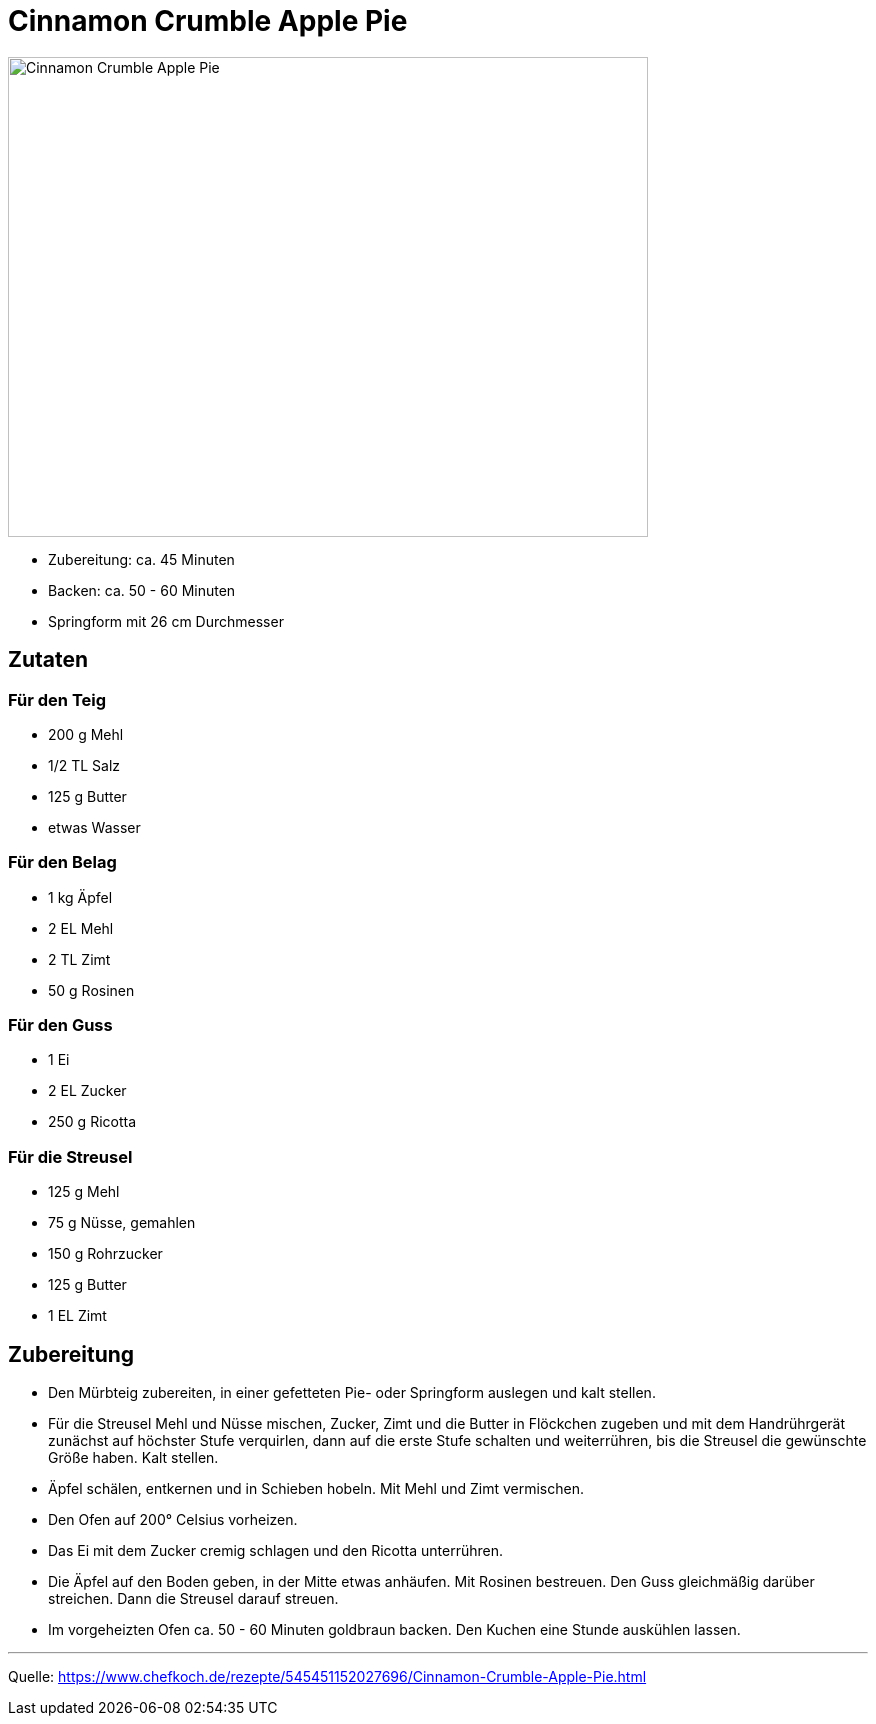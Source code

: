 = Cinnamon Crumble Apple Pie

image::./images/cinnamon_crumble_apple_pie.jpg[Cinnamon Crumble Apple Pie ,width=640,height=480]

* Zubereitung: ca. 45 Minuten
* Backen: ca. 50 - 60 Minuten
* Springform mit 26 cm Durchmesser   

== Zutaten
   

=== Für den Teig

* 200 g	Mehl
* 1/2 TL Salz
* 125 g	Butter
* etwas	Wasser

=== Für den Belag

* 1 kg Äpfel
* 2 EL Mehl
* 2 TL Zimt
* 50 g Rosinen

=== Für den Guss

* 1	Ei
* 2 EL Zucker
* 250 g	Ricotta

=== Für die Streusel

* 125 g	Mehl
* 75 g	Nüsse, gemahlen
* 150 g	Rohrzucker
* 125 g	Butter
* 1 EL Zimt


== Zubereitung

* Den Mürbteig zubereiten, in einer gefetteten Pie- oder Springform auslegen und kalt stellen.

* Für die Streusel Mehl und Nüsse mischen, Zucker, Zimt und die Butter in Flöckchen zugeben und mit dem Handrührgerät zunächst auf höchster Stufe verquirlen, dann auf die erste Stufe schalten und weiterrühren, bis die Streusel die gewünschte Größe haben. Kalt stellen.

* Äpfel schälen, entkernen und in Schieben hobeln. Mit Mehl und Zimt vermischen.

* Den Ofen auf 200° Celsius vorheizen.

* Das Ei mit dem Zucker cremig schlagen und den Ricotta unterrühren.

* Die Äpfel auf den Boden geben, in der Mitte etwas anhäufen. Mit Rosinen bestreuen.
Den Guss gleichmäßig darüber streichen. Dann die Streusel darauf streuen.

* Im vorgeheizten Ofen ca. 50 - 60 Minuten goldbraun backen. Den Kuchen eine Stunde auskühlen lassen.

---

Quelle: https://www.chefkoch.de/rezepte/545451152027696/Cinnamon-Crumble-Apple-Pie.html
